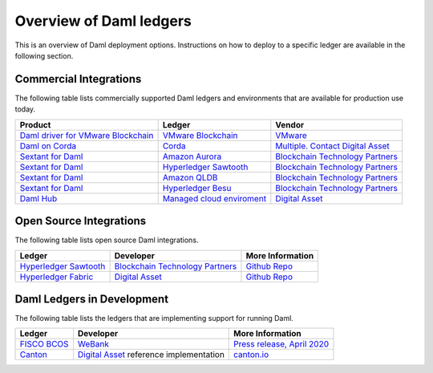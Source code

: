 .. Copyright (c) 2022 Digital Asset (Switzerland) GmbH and/or its affiliates. All rights reserved.
.. SPDX-License-Identifier: Apache-2.0

.. _deploy-ref_overview:

Overview of Daml ledgers
========================

This is an overview of Daml deployment options. Instructions on how to deploy to a specific ledger
are available in the following section.

Commercial Integrations
-----------------------

The following table lists commercially supported Daml ledgers and environments that are available
for production use today.

.. list-table::
   :header-rows: 1

   * - Product
     - Ledger
     - Vendor
   * - `Daml driver for VMware Blockchain <https://www.digitalasset.com/daml-for-vmware-blockchain/>`__
     - `VMware Blockchain <https://www.vmware.com/products/blockchain.html/>`__
     - `VMware <https://vmware.com/>`__
   * - `Daml on Corda <#>`__
     - `Corda <https://www.corda.net/>`__
     - `Multiple. Contact Digital Asset <https://digitalasset.com/contact/>`__
   * - `Sextant for Daml <https://blockchaintp.com/sextant/daml/>`__
     - `Amazon Aurora <https://aws.amazon.com/rds/aurora/>`__
     - `Blockchain Technology Partners <https://blockchaintp.com/>`__
   * - `Sextant for Daml <https://blockchaintp.com/sextant/daml/>`__
     - `Hyperledger Sawtooth <https://sawtooth.hyperledger.org/>`__
     - `Blockchain Technology Partners <https://blockchaintp.com/>`__
   * - `Sextant for Daml <https://blockchaintp.com/sextant/daml/>`__
     - `Amazon QLDB <https://aws.amazon.com/qldb/>`__
     - `Blockchain Technology Partners <https://blockchaintp.com/>`__
   * - `Sextant for Daml <https://blockchaintp.com/sextant/daml/>`__
     - `Hyperledger Besu <https://besu.hyperledger.org/>`__
     - `Blockchain Technology Partners <https://blockchaintp.com/>`__
   * - `Daml Hub <https://hub.daml.com/>`__
     - `Managed cloud enviroment <https://hub.daml.com/>`__
     - `Digital Asset <https://digitalasset.com/>`__

.. _deploy-ref_open_source:

Open Source Integrations
------------------------

The following table lists open source Daml integrations.

.. list-table::
   :header-rows: 1

   * - Ledger
     - Developer
     - More Information
   * - `Hyperledger Sawtooth <https://sawtooth.hyperledger.org/>`__
     - `Blockchain Technology Partners <https://blockchaintp.com/>`__
     - `Github Repo <https://github.com/blockchaintp/daml-on-sawtooth>`__
   * - `Hyperledger Fabric <https://www.hyperledger.org/projects/fabric>`__
     - `Digital Asset <https://digitalasset.com/>`__
     - `Github Repo <https://github.com/digital-asset/daml-on-fabric>`__

.. _deploy-ref_in_development:

Daml Ledgers in Development
---------------------------

The following table lists the ledgers that are implementing support for running Daml.

.. list-table::
   :header-rows: 1

   * - Ledger
     - Developer
     - More Information
   * - `FISCO BCOS <http://www.fisco-bcos.org/>`__
     - `WeBank <https://fintech.webank.com/en/>`__
     - `Press release, April 2020 <https://hub.digitalasset.com/press-release/topic/fisco-bcos>`__
   * - `Canton <https://www.canton.io/>`__
     - `Digital Asset <https://digitalasset.com/>`__ reference implementation
     - `canton.io <https://www.canton.io/>`__
